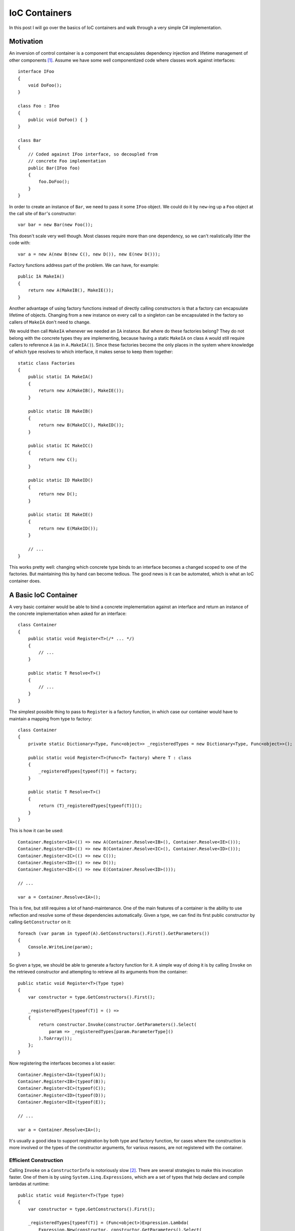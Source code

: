 IoC Containers
==============

.. highlight:: c#

In this post I will go over the basics of IoC containers and walk through a very
simple C# implementation.

Motivation
----------

An inversion of control container is a component that encapsulates dependency
injection and lifetime management of other components [#]_. Assume we have some
well componentized code where classes work against interfaces::

    interface IFoo
    {
        void DoFoo();
    }

    class Foo : IFoo
    {
        public void DoFoo() { }
    }

    class Bar
    {
        // Coded against IFoo interface, so decoupled from
        // concrete Foo implementation
        public Bar(IFoo foo)
        {
            foo.DoFoo();
        }
    }

In order to create an instance of ``Bar``, we need to pass it some ``IFoo``
object. We could do it by ``new``-ing up a ``Foo`` object at the call site of
``Bar``'s constructor::

    var bar = new Bar(new Foo());

This doesn't scale very well though. Most classes require more than one
dependency, so we can't realistically litter the code with::

    var a = new A(new B(new C(), new D()), new E(new D()));

Factory functions address part of the problem. We can have, for example::

    public IA MakeIA()
    {
        return new A(MakeIB(), MakeIE());
    }

Another advantage of using factory functions instead of directly calling
constructors is that a factory can encapsulate lifetime of objects. Changing
from a new instance on every call to a singleton can be encapsulated in the
factory so callers of ``MakeIA`` don't need to change.

We would then call ``MakeIA`` whenever we needed an ``IA`` instance. But where
do these factories belong? They do not belong with the concrete types they are
implementing, because having a static ``MakeIA`` on class ``A`` would still
require callers to reference ``A`` (as in ``A.MakeIA()``). Since these
factories become the only places in the system where knowledge of which type
resolves to which interface, it makes sense to keep them together::

    static class Factories
    {
        public static IA MakeIA()
        {
            return new A(MakeIB(), MakeIE());
        }

        public static IB MakeIB()
        {
            return new B(MakeIC(), MakeID());
        }

        public static IC MakeIC()
        {
            return new C();
        }

        public static ID MakeID()
        {
            return new D();
        }

        public static IE MakeIE()
        {
            return new E(MakeID());
        }

        // ...
    }

This works pretty well: changing which concrete type binds to an interface
becomes a changed scoped to one of the factories. But maintaining this by hand
can become tedious. The good news is it can be automated, which is what an IoC
container does.

A Basic IoC Container
---------------------

A very basic container would be able to bind a concrete implementation against
an interface and return an instance of the concrete implementation when asked
for an interface::

    class Container
    {
        public static void Register<T>(/* ... */)
        {
            // ...
        }

        public static T Resolve<T>()
        {
            // ...
        }
    }

The simplest possible thing to pass to ``Register`` is a factory function, in
which case our container would have to maintain a mapping from type to
factory::

    class Container
    {
        private static Dictionary<Type, Func<object>> _registeredTypes = new Dictionary<Type, Func<object>>();

        public static void Register<T>(Func<T> factory) where T : class
        {
            _registeredTypes[typeof(T)] = factory;
        }

        public static T Resolve<T>()
        {
            return (T)_registeredTypes[typeof(T)]();
        }
    }

This is how it can be used::

    Container.Register<IA>(() => new A(Container.Resolve<IB>(), Container.Resolve<IE>()));
    Container.Register<IB>(() => new B(Container.Resolve<IC>(), Container.Resolve<ID>()));
    Container.Register<IC>(() => new C());
    Container.Register<ID>(() => new D());
    Container.Register<IE>(() => new E(Container.Resolve<ID>()));

    // ...

    var a = Container.Resolve<IA>();

This is fine, but still requires a lot of hand-maintenance. One of the main
features of a container is the ability to use reflection and resolve some of
these dependencies automatically. Given a type, we can find its first public
constructor by calling ``GetConstructor`` on it::

    foreach (var param in typeof(A).GetConstructors().First().GetParameters())
    {
        Console.WriteLine(param);
    }

So given a type, we should be able to generate a factory function for it. A
simple way of doing it is by calling ``Invoke`` on the retrieved constructor
and attempting to retrieve all its arguments from the container::

    public static void Register<T>(Type type)
    {
        var constructor = type.GetConstructors().First();

        _registeredTypes[typeof(T)] = () =>
        {
            return constructor.Invoke(constructor.GetParameters().Select(
                param => _registeredTypes[param.ParameterType]()
            ).ToArray());
        };
    }

Now registering the interfaces becomes a lot easier::

    Container.Register<IA>(typeof(A));
    Container.Register<IB>(typeof(B));
    Container.Register<IC>(typeof(C));
    Container.Register<ID>(typeof(D));
    Container.Register<IE>(typeof(E));

    // ...

    var a = Container.Resolve<IA>();

It's usually a good idea to support registration by both type and factory
function, for cases where the construction is more involved or the types of the
constructor arguments, for various reasons, are not registered with the
container.

Efficient Construction
~~~~~~~~~~~~~~~~~~~~~~

Calling ``Invoke`` on a ``ConstructorInfo`` is notoriously slow [#]_. There are
several strategies to make this invocation faster. One of them is by using
``System.Linq.Expressions``, which are a set of types that help declare and
compile lambdas at runtime::

    public static void Register<T>(Type type)
    {
        var constructor = type.GetConstructors().First();

        _registeredTypes[typeof(T)] = (Func<object>)Expression.Lambda(
            Expression.New(constructor, constructor.GetParameters().Select(
                param =>
                {
                    Func<object> resolve = () => _registeredTypes[param.ParameterType]();
                    return Expression.Convert(
                        Expression.Call(Expression.Constant(resolve.Target), resolve.Method),
                        param.ParameterType);
                }
            ))).Compile();
    }

The above implementation compiles a lambda which is equivalent to the
``Invoke`` logic. There are several other techniques to dynamically generate
functions, including ``Reflection.Emit`` and
``System.Runtime.CompilerServices``. Another decision point is whether
resolution is done lazily or not. The above implementation is lazy, resolving
each constructor parameter does not require an entry for it in the container
when this particular lambda is compiled. The relevant line is::

    Func<object> resolve = () => _registeredTypes[param.ParameterType]();

If we were to replace this with::

    Func<object> resolve = _registeredTypes[param.ParameterType];

it would fail to compile the lambda when registering ``A`` unless all other
dependencies are already in the container. This approach is flexible, in that
type bindings can be resolved at runtime, but can incur a bit more overhead. An
alternative would be to register all types with the container first, then
generate the factories in a separate step. In that case, for each type, we
could map out exactly what calls need to be made to set it up based on
information already available to the container. Such an implementation gets
more complex, so I won't go into the details, but worth noting that it is
possible.

Lifetimes
---------

Containers also encapsulate lifetime management. The most basic non-instance
lifetime is singleton, which means a unique instance during the lifetime of the
app. Let's extend our container to also support resolving singletons. First we
need a way to wrap a factory into a function that only calls it once, then
caches the result::

    private static Func<object> SingletonDecorator(Func<object> factory)
    {
        var instance = new Lazy<object>(factory);
        return () => instance.Value;
    }

This relies on ``Lazy`` to ensure uniqueness. Now we can enable singleton
registrations for factories and types::

    public static void MarkSingleton<T>()
    {
        _registeredTypes[typeof(T)] = SingletonDecorator(_registeredTypes[typeof(T)]);
    }

This effectively decorated the registered factory with the singleton logic.
There are various other lifetimes an object could require, for example:
threaded (where instances are cached per thread, so the same instance is always
returned on the same thread but not across threads), scoped (where there is an
API to mark beginning and end of a scope within which the same instance is
always returned, but another one gets created in another scope) etc.

A Note on Loading
-----------------

One interesting observation made while profiling a .NET application is that a
container usually forces the loading of all referenced assembly. The .NET
runtime defers assembly loading until a method is called which references a
type in a not-yet-loaded assembly. This forces assembly loading as the runtime
needs the metadata of the type. When using an IoC container, all types are
usually registered as soon as the application boots, in which case all
assemblies get pulled in during registration time (as opposed to on-demand at a
later time).

Resources
---------

The complete source code for the container in this blog post is::

    public class Container
    {
        private static Dictionary<Type, Func<object>> _registeredTypes = new Dictionary<Type, Func<object>>();

        public static void Register<T>(Func<T> factory) where T : class
        {
            _registeredTypes[typeof(T)] = factory;
        }

        public static void Register<T>(Type type)
        {
            var constructor = type.GetConstructors().First();

            _registeredTypes[typeof(T)] = (Func<object>)Expression.Lambda(
                Expression.New(constructor, constructor.GetParameters().Select(
                    param =>
                    {
                        Func<object> resolve = () => _registeredTypes[param.ParameterType]();
                        return Expression.Convert(
                            Expression.Call(Expression.Constant(resolve.Target), resolve.Method),
                            param.ParameterType);
                    }
                ))).Compile();
        }

        public static void MarkSingleton<T>()
        {
            _registeredTypes[typeof(T)] = SingletonDecorator(_registeredTypes[typeof(T)]);
        }

        public static T Resolve<T>()
        {
            return (T)_registeredTypes[typeof(T)]();
        }

        private static Func<object> SingletonDecorator(Func<object> factory)
        {
            var instance = new Lazy<object>(factory);
            return () => instance.Value;
        }
    }

I also recently open-sourced a minimal container `here
<https://github.com/microsoft/minioc>`_. That implementation includes support
for scoped lifetimes, but otherwise it is still very minimal. It was used in a
couple of small projects where constraints were around size/dependent assemblies
rather than feature richness.

For a popular open source container with many more features, check out `AutoFac
<https://autofac.org/>`_.

Summary
-------

In this post we went over a few IoC container basics:

* Motivation for containers.
* A primitive container supporting factory registration.
* Using reflection to support type registration.
* Approaches to implementing constructor calls: ``Inove``, ``Linq.Expressions``,
  others. Lazy resolution vs. generating constructor calls in a separate step.
* Lifetime management and a singleton implementation.

----

.. [#] For a much more detailed treatment, see
       https://www.martinfowler.com/articles/injection.html
.. [#] An interesting benchmark:
       https://stackoverflow.com/questions/35805609/performance-of-expression-compile-vs-lambda-direct-vs-virtual-calls

.. comments::
